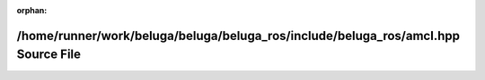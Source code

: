 .. meta::fecdf4ede4d7a63a28e8e29ecf7d302b26ac4ea75417d9c5b71f8f05553fac806983e24dd41aeee5977717012fb4305bf24fe33602f7198e57bfc90251f3ed79

:orphan:

.. title:: Beluga ROS: /home/runner/work/beluga/beluga/beluga_ros/include/beluga_ros/amcl.hpp Source File

/home/runner/work/beluga/beluga/beluga\_ros/include/beluga\_ros/amcl.hpp Source File
====================================================================================

.. container:: doxygen-content

   
   .. raw:: html
     :file: amcl_8hpp_source.html
